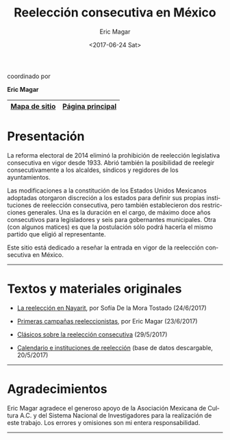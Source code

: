 #+TITLE: Reelección consecutiva en México
#+AUTHOR: Eric Magar
#+DATE:  <2017-06-24 Sat>
#+OPTIONS: toc:nil # don't place toc in default location
#+LANGUAGE: es

#+BEGIN_CENTER
coordinado por

*Eric Magar*
#+END_CENTER

# #instrucciones y tutorial para org -> html
# #http://orgmode.org/worg/org-tutorials/org-publish-html-tutorial.html
# 
# #publish all with single command: M-x org-publish-project RET org RET

# # ##############################
# # C-c C-e # to add this template
# # ##############################
# #+OPTIONS: html-link-use-abs-url:nil html-postamble:auto
# #+OPTIONS: html-preamble:t html-scripts:t html-style:t
# #+OPTIONS: html5-fancy:nil tex:t
# #+HTML_DOCTYPE: xhtml-strict
# #+HTML_CONTAINER: div
# #+DESCRIPTION:
# #+KEYWORDS:
# #+HTML_LINK_HOME:
# #+HTML_LINK_UP:
# #+HTML_MATHJAX:
# #+HTML_HEAD:
# #+HTML_HEAD_EXTRA:
# #+SUBTITLE:
# #+INFOJS_OPT:
# #+CREATOR: <a href="http://www.gnu.org/software/emacs/">Emacs</a> 24.5.1 (<a href="http://orgmode.org">Org</a> mode 9.0.2)
# #+LATEX_HEADER:

# style sheet
#+HTML_HEAD: <link rel="stylesheet" type="text/css" href="css/stylesheet.css" />

#+NAME: top_tab
|---------------+------------------|
| [[file:./sitemap.org][Mapa de sitio]] | [[http://ericmagar.com][Página principal]] |
|---------------+------------------|


* Presentación
La reforma electoral de 2014 eliminó la prohibición de reelección legislativa consecutiva en vigor desde 1933. Abrió también la posibilidad de reelegir consecutivamente a los alcaldes, síndicos y regidores de los ayuntamientos. 

Las modificaciones a la constitución de los Estados Unidos Mexicanos adoptadas otorgaron discreción a los estados para definir sus propias instituciones de reelección consecutiva, pero también establecieron dos restricciones generales. Una es la duración en el cargo, de máximo doce años consecutivos para legisladores y seis para gobernantes municipales. Otra (con algunos matices) es que la postulación sólo podrá hacerla el mismo partido que eligió al representante. 

Este sitio está dedicado a reseñar la entrada en vigor de la reelección consecutiva en México. 

---------------------------------------

# /The 2014 electoral reform removed the ban for consecutive legislative reelection, in force since 1933 in Mexico. It also opened the possibility to reelect mayors and municipal councilors./ 

# /Reformers of the Mexican constitution left discretion to states in the definition of their reelection institutions, while also establishing general constraints. One is the length in office, of maximum twelve years for legislators and six for elected municipal officers. The other (with nuances) is that incumbents must be renominated by the same party that elected them./

# /This site reports on the adoption of consecutive reelection in Mexico./

# --------------------------------------
* Textos y materiales originales

- [[./textos/nayarit.org][La reelección en Nayarit]], por Sofía De la Mora Tostado (24/6/2017)
# #+ATTR_HTML: style="float:right;"
# #+ATTR_HTML: :width 15%
# [[./textos/instituciones.org][file:img/gooReel.png]]
- [[./textos/resenhaCoahuila.org][Primeras campañas reeleccionistas]], por Eric Magar (23/6/2017)
# #+ATTR_HTML: style="float:right;"
# #+ATTR_HTML: :width 15%
# [[./textos/resenhaCoahuila.org][file:img/lilyGtz.png]]
- [[./textos/clasicos.org][Clásicos sobre la reelección consecutiva]] (29/5/2017)
# #+ATTR_HTML: style="float:right;"
# #+ATTR_HTML: :width 15%
# [[./textos/instituciones.org][file:img/0elConn.jpg]]
- [[./textos/instituciones.org][Calendario e instituciones de reelección]] (base de datos descargable, 20/5/2017)
# #+ATTR_HTML: style="float:right;"
# #+ATTR_HTML: :width 15%
# [[./textos/instituciones.org][file:img/gooReel.png]]

--------------------------------------
* Agradecimientos
Eric Magar agradece el generoso apoyo de la Asociación Mexicana de Cultura A.C. y del Sistema Nacional de Investigadores para la realización de este trabajo. Los errores y omisiones son mi entera responsabilidad. 

--------------------------------------



